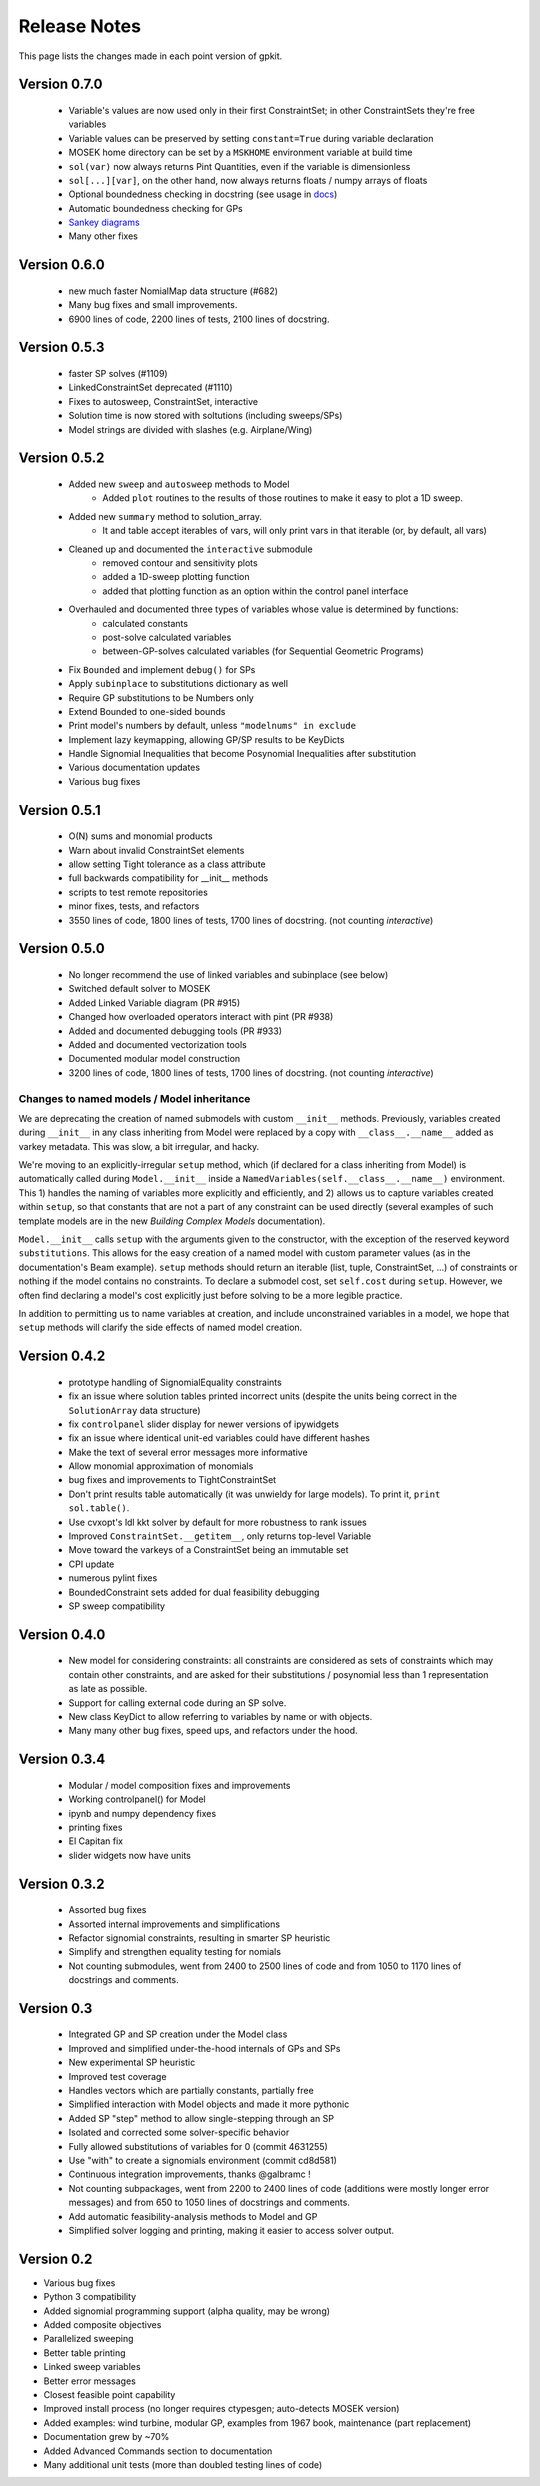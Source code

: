 Release Notes
*************

This page lists the changes made in each point version of gpkit.

Version 0.7.0
=============
 * Variable's values are now used only in their first ConstraintSet; in other ConstraintSets they're free variables
 * Variable values can be preserved by setting ``constant=True`` during variable declaration
 * MOSEK home directory can be set by a ``MSKHOME`` environment variable at build time
 * ``sol(var)`` now always returns Pint Quantities, even if the variable is dimensionless
 * ``sol[...][var]``, on the other hand, now always returns floats / numpy arrays of floats
 * Optional boundedness checking in docstring (see usage in `docs <http://gpkit.readthedocs.io/en/latest/modelbuilding.html#multipoint-analysis-modeling>`_)
 * Automatic boundedness checking for GPs
 * `Sankey diagrams <http://gpkit.readthedocs.io/en/latest/visint.html>`_
 * Many other fixes

Version 0.6.0
=============
 * new much faster NomialMap data structure (#682)
 * Many bug fixes and small improvements.
 * 6900 lines of code, 2200 lines of tests, 2100 lines of docstring.

Version 0.5.3
=============
 * faster SP solves (#1109)
 * LinkedConstraintSet deprecated (#1110)
 * Fixes to autosweep, ConstraintSet, interactive
 * Solution time is now stored with soltutions (including sweeps/SPs)
 * Model strings are divided with slashes (e.g. Airplane/Wing)

Version 0.5.2
=============
 * Added new ``sweep`` and ``autosweep`` methods to Model
    * Added ``plot`` routines to the results of those routines to make it easy to plot a 1D sweep.
 * Added new ``summary`` method to solution_array.
    * It and table accept iterables of vars, will only print vars in that iterable (or, by default, all vars)
 * Cleaned up and documented the ``interactive`` submodule
    * removed contour and sensitivity plots
    * added a 1D-sweep plotting function
    * added that plotting function as an option within the control panel interface
 * Overhauled and documented three types of variables whose value is determined by functions:
    * calculated constants
    * post-solve calculated variables
    * between-GP-solves calculated variables (for Sequential Geometric Programs)
 * Fix ``Bounded`` and implement ``debug()`` for SPs
 * Apply ``subinplace`` to substitutions dictionary as well
 * Require GP substitutions to be Numbers only
 * Extend Bounded to one-sided bounds
 * Print model's numbers by default, unless ``"modelnums" in exclude``
 * Implement lazy keymapping, allowing GP/SP results to be KeyDicts
 * Handle Signomial Inequalities that become Posynomial Inequalities after substitution
 * Various documentation updates
 * Various bug fixes

Version 0.5.1
=============
 * O(N) sums and monomial products
 * Warn about invalid ConstraintSet elements
 * allow setting Tight tolerance as a class attribute
 * full backwards compatibility for __init__ methods
 * scripts to test remote repositories
 * minor fixes, tests, and refactors
 * 3550 lines of code, 1800 lines of tests, 1700 lines of docstring. (not counting `interactive`)

Version 0.5.0
=============
 * No longer recommend the use of linked variables and subinplace (see below)
 * Switched default solver to MOSEK
 * Added Linked Variable diagram (PR #915)
 * Changed how overloaded operators interact with pint (PR #938)
 * Added and documented debugging tools (PR #933)
 * Added and documented vectorization tools
 * Documented modular model construction
 * 3200 lines of code, 1800 lines of tests, 1700 lines of docstring. (not counting `interactive`)

Changes to named models / Model inheritance
-------------------------------------------
We are deprecating the creation of named submodels with custom ``__init__`` methods. Previously, variables created during ``__init__`` in any class inheriting from Model were replaced by a copy with  ``__class__.__name__`` added as varkey metadata. This was slow, a bit irregular, and hacky.

We're moving to an explicitly-irregular ``setup`` method, which (if declared for a class inheriting from Model) is automatically called during ``Model.__init__`` inside a ``NamedVariables(self.__class__.__name__)`` environment. This 1) handles the naming of variables more explicitly and efficiently, and 2) allows us to capture variables created within ``setup``, so that constants that are not a part of any constraint can be used directly (several examples of such template models are in the new `Building Complex Models` documentation).

``Model.__init__`` calls ``setup`` with the arguments given to the constructor,  with the exception of the reserved keyword ``substitutions``. This allows for the easy creation of a named model with custom parameter values (as in the documentation's Beam example). ``setup`` methods should return an iterable (list, tuple, ConstraintSet, ...) of constraints or nothing if the model contains no constraints. To declare a submodel cost, set ``self.cost`` during ``setup``. However, we often find declaring a model's cost explicitly just before solving to be a more legible practice.

In addition to permitting us to name variables at creation, and include unconstrained variables in a model, we hope that ``setup`` methods will clarify the side effects of named model creation.

Version 0.4.2
=============
 * prototype handling of SignomialEquality constraints
 * fix an issue where solution tables printed incorrect units (despite the units being correct in the ``SolutionArray`` data structure)
 * fix ``controlpanel`` slider display for newer versions of ipywidgets
 * fix an issue where identical unit-ed variables could have different hashes
 * Make the text of several error messages more informative
 * Allow monomial approximation of monomials
 * bug fixes and improvements to TightConstraintSet
 * Don't print results table automatically (it was unwieldy for large models). To print it, ``print sol.table()``.
 * Use cvxopt's ldl kkt solver by default for more robustness to rank issues
 * Improved ``ConstraintSet.__getitem__``, only returns top-level Variable
 * Move toward the varkeys of a ConstraintSet being an immutable set
 * CPI update
 * numerous pylint fixes
 * BoundedConstraint sets added for dual feasibility debugging
 * SP sweep compatibility

Version 0.4.0
=============
 * New model for considering constraints: all constraints are considered as sets of constraints which may contain other constraints, and are asked for their substitutions / posynomial less than 1 representation as late as possible.
 * Support for calling external code during an SP solve.
 * New class KeyDict to allow referring to variables by name or with objects.
 * Many many other bug fixes, speed ups, and refactors under the hood.

Version 0.3.4
=============
 * Modular / model composition fixes and improvements
 * Working controlpanel() for Model
 * ipynb and numpy dependency fixes
 * printing fixes
 * El Capitan fix
 * slider widgets now have units

Version 0.3.2
=============
 * Assorted bug fixes
 * Assorted internal improvements and simplifications
 * Refactor signomial constraints, resulting in smarter SP heuristic
 * Simplify and strengthen equality testing for nomials
 * Not counting submodules, went from 2400 to 2500 lines of code and from 1050 to 1170 lines of docstrings and comments.

Version 0.3
===========
 * Integrated GP and SP creation under the Model class
 * Improved and simplified under-the-hood internals of GPs and SPs
 * New experimental SP heuristic
 * Improved test coverage
 * Handles vectors which are partially constants, partially free
 * Simplified interaction with Model objects and made it more pythonic
 * Added SP "step" method to allow single-stepping through an SP
 * Isolated and corrected some solver-specific behavior
 * Fully allowed substitutions of variables for 0 (commit 4631255)
 * Use "with" to create a signomials environment (commit cd8d581)
 * Continuous integration improvements, thanks @galbramc !
 * Not counting subpackages, went from 2200 to 2400 lines of code (additions were mostly longer error messages) and from 650 to 1050 lines of docstrings and comments.
 * Add automatic feasibility-analysis methods to Model and GP
 * Simplified solver logging and printing, making it easier to access solver output.

Version 0.2
===========

* Various bug fixes
* Python 3 compatibility
* Added signomial programming support (alpha quality, may be wrong)
* Added composite objectives
* Parallelized sweeping
* Better table printing
* Linked sweep variables
* Better error messages
* Closest feasible point capability
* Improved install process (no longer requires ctypesgen; auto-detects MOSEK version)
* Added examples: wind turbine, modular GP, examples from 1967 book, maintenance (part replacement)
* Documentation grew by ~70%
* Added Advanced Commands section to documentation
* Many additional unit tests (more than doubled testing lines of code)
